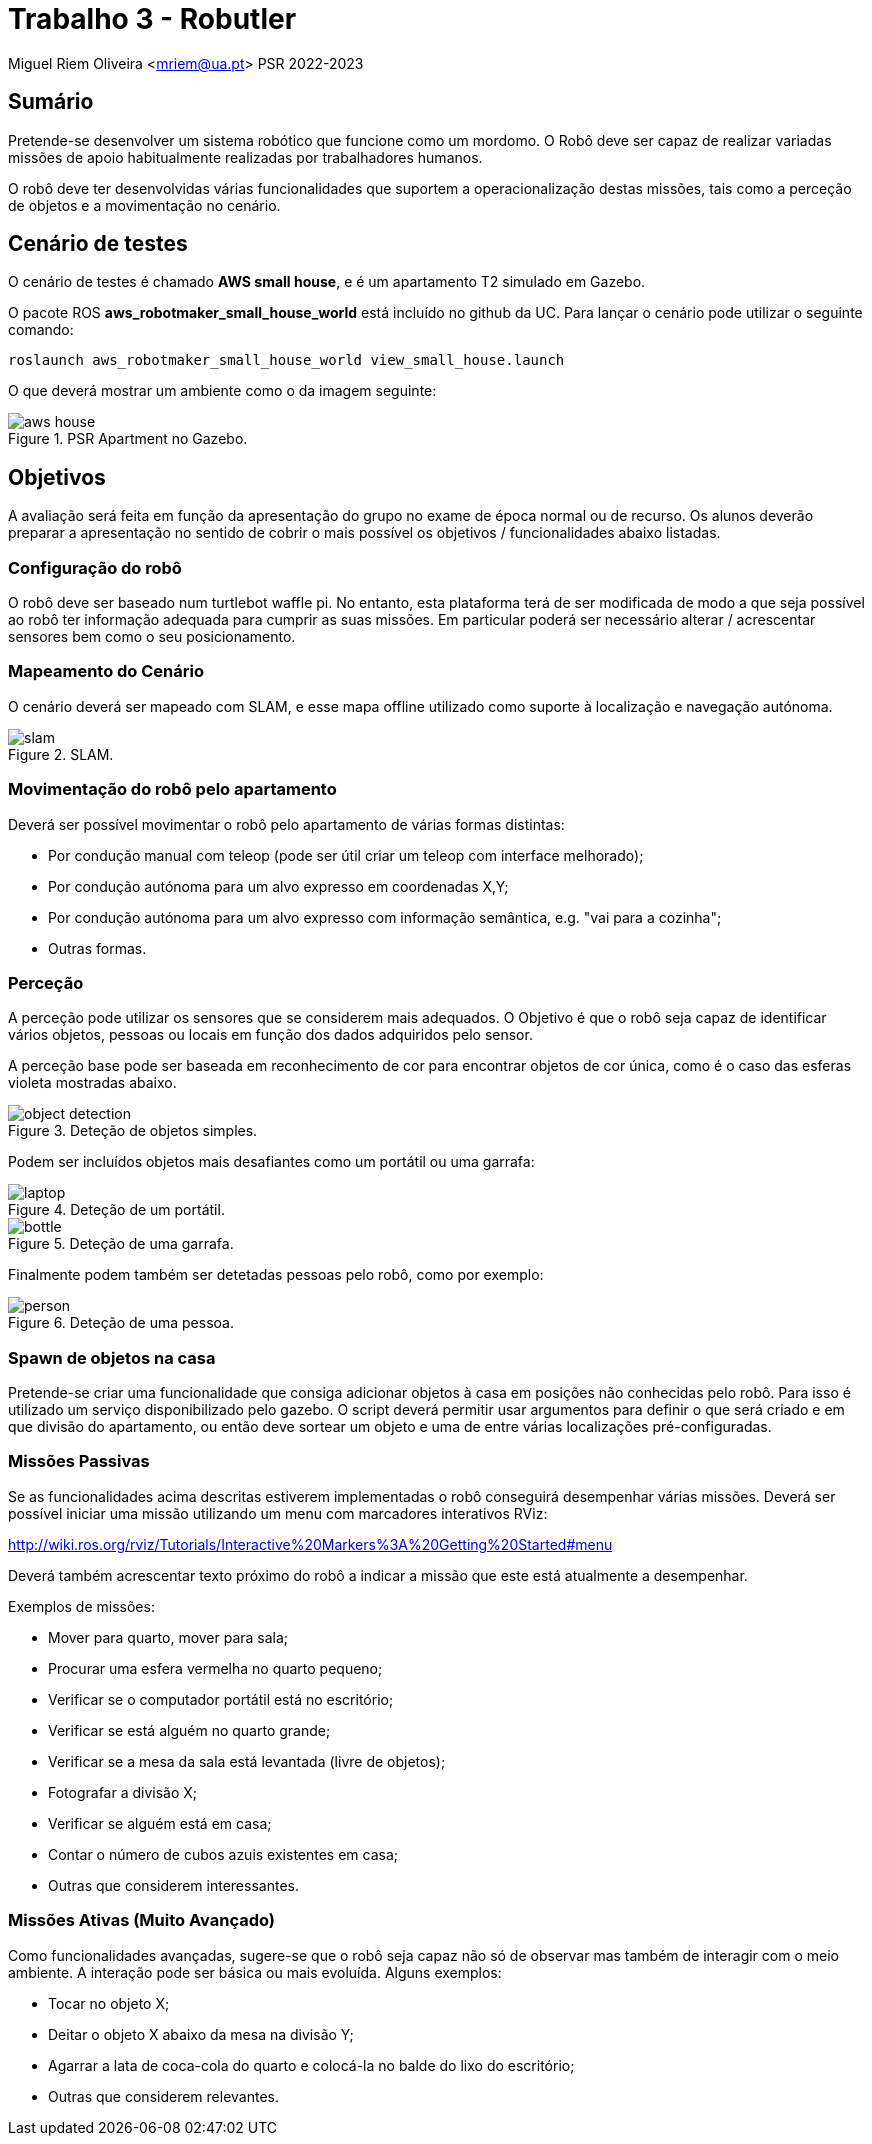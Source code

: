 # Trabalho 3 - Robutler

Miguel Riem Oliveira <mriem@ua.pt>
PSR 2022-2023

## Sumário

Pretende-se desenvolver um sistema robótico que funcione como um mordomo.
O Robô deve ser capaz de realizar variadas missões de apoio habitualmente realizadas por trabalhadores humanos.

O robô deve ter desenvolvidas várias funcionalidades que suportem a operacionalização destas missões, tais como a perceção de objetos e a movimentação no cenário.

## Cenário de testes

O cenário de testes é chamado **AWS small house**, e é um apartamento T2 simulado em Gazebo.

O pacote ROS **aws_robotmaker_small_house_world**  está incluído no github da UC.
Para lançar o cenário pode utilizar o seguinte comando:

    roslaunch aws_robotmaker_small_house_world view_small_house.launch

O que deverá mostrar um ambiente como o da imagem seguinte:

[.text-center]
.PSR Apartment no Gazebo.
image::docs/aws_house.png[]


## Objetivos

A avaliação será feita em função da apresentação do grupo no exame de época normal ou de recurso. Os alunos deverão preparar a apresentação no sentido de cobrir o mais possível os objetivos / funcionalidades abaixo listadas.

### Configuração do robô

O robô deve ser baseado num turtlebot waffle pi. No entanto, esta plataforma terá de ser modificada de modo a que seja possível ao robô ter informação adequada para cumprir as suas missões. Em particular poderá ser necessário alterar / acrescentar sensores bem como o seu posicionamento.

### Mapeamento do Cenário

O cenário deverá ser mapeado com SLAM, e esse mapa offline utilizado como suporte à localização e navegação autónoma.

[.text-center]
.SLAM.
image::docs/slam.png[]

### Movimentação do robô pelo apartamento

Deverá ser possível movimentar o robô pelo apartamento de várias formas distintas:

    - Por condução manual com teleop (pode ser útil criar um teleop com interface melhorado);
    - Por condução autónoma para um alvo expresso em coordenadas X,Y;
    - Por condução autónoma para um alvo expresso com informação semântica, e.g. "vai para a cozinha";
    - Outras formas.

### Perceção

A perceção pode utilizar os sensores que se considerem mais adequados. O Objetivo é que o robô seja capaz de identificar vários objetos, pessoas ou locais em função dos dados adquiridos pelo sensor.

A perceção base pode ser baseada em reconhecimento de cor para encontrar objetos de cor única, como é o caso das esferas violeta mostradas abaixo.

[.text-center]
.Deteção de objetos simples.
image::docs/object_detection.png[]

Podem ser incluídos objetos mais desafiantes como um portátil ou uma garrafa:

[.text-center]
.Deteção de um portátil.
image::docs/laptop.png[]

[.text-center]
.Deteção de uma garrafa.
image::docs/bottle.png[]

Finalmente podem também ser detetadas pessoas pelo robô, como por exemplo:

[.text-center]
.Deteção de uma pessoa.
image::docs/person.png[]

### Spawn de objetos na casa

Pretende-se criar uma funcionalidade que consiga adicionar objetos à casa em posições não conhecidas pelo robô. Para isso é utilizado um serviço disponibilizado pelo gazebo. O script deverá permitir usar argumentos para definir o que será criado e em que divisão do apartamento, ou então deve sortear um objeto e uma de entre várias localizações pré-configuradas.

### Missões Passivas

Se as funcionalidades acima descritas estiverem implementadas o robô conseguirá desempenhar várias missões.
Deverá ser possível iniciar uma missão utilizando um menu com marcadores interativos RViz:

http://wiki.ros.org/rviz/Tutorials/Interactive%20Markers%3A%20Getting%20Started#menu

Deverá também acrescentar texto próximo do robô a indicar a missão que este está atualmente a desempenhar.

Exemplos de missões:

   - Mover para quarto, mover para sala;
   - Procurar uma esfera vermelha no quarto pequeno;
   - Verificar se o computador portátil está no escritório;
   - Verificar se está alguém no quarto grande;
   - Verificar se a mesa da sala está levantada (livre de objetos);
   - Fotografar a divisão X;
   - Verificar se alguém está em casa;
   - Contar o número de cubos azuis existentes em casa;
   - Outras que considerem interessantes.

### Missões Ativas (Muito Avançado)

Como funcionalidades avançadas, sugere-se que o robô seja capaz não só de observar mas também de interagir com o meio ambiente. A interação pode ser básica ou mais evoluída. Alguns exemplos:

   - Tocar no objeto X;
   - Deitar o objeto X abaixo da mesa na divisão Y;
   - Agarrar a lata de coca-cola do quarto e colocá-la no balde do lixo do escritório;
   - Outras que considerem relevantes.



